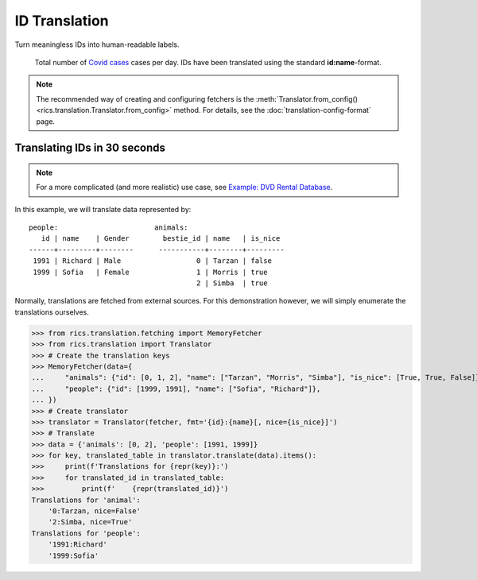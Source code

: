 ID Translation
==============

Turn meaningless IDs into human-readable labels.

.. figure:: covid-europe-mplcyberpunk-theme.png

   Total number of `Covid cases`_ cases per day. IDs have been translated using the standard **id:name**-format.

.. note::
    The recommended way of creating and configuring fetchers is the :meth:`Translator.from_config()
    <rics.translation.Translator.from_config>` method. For details, see the :doc:`translation-config-format` page.

=============================
Translating IDs in 30 seconds
=============================
.. note::

   For a more complicated (and more realistic) use case, see
   `Example: DVD Rental Database <translation-quickstart.html#example-dvd-rental-database>`__.

In this example, we will translate data represented by::

    people:                       animals:
       id | name    | Gender        bestie_id | name   | is_nice
    ------+---------+--------      -----------+--------+---------
     1991 | Richard | Male                  0 | Tarzan | false
     1999 | Sofia   | Female                1 | Morris | true
                                            2 | Simba  | true

Normally, translations are fetched from external sources. For this demonstration however, we will simply enumerate the
translations ourselves.

>>> from rics.translation.fetching import MemoryFetcher
>>> from rics.translation import Translator
>>> # Create the translation keys
>>> MemoryFetcher(data={
...     "animals": {"id": [0, 1, 2], "name": ["Tarzan", "Morris", "Simba"], "is_nice": [True, True, False]},
...     "people": {"id": [1999, 1991], "name": ["Sofia", "Richard"]},
... })
>>> # Create translator
>>> translator = Translator(fetcher, fmt='{id}:{name}[, nice={is_nice}]')
>>> # Translate
>>> data = {'animals': [0, 2], 'people': [1991, 1999]}
>>> for key, translated_table in translator.translate(data).items():
>>>     print(f'Translations for {repr(key)}:')
>>>     for translated_id in translated_table:
>>>         print(f'    {repr(translated_id)}')
Translations for 'animal':
    '0:Tarzan, nice=False'
    '2:Simba, nice=True'
Translations for 'people':
    '1991:Richard'
    '1999:Sofia'

.. _Covid cases:
    https://www.ecdc.europa.eu/en/publications-data/download-todays-data-geographic-distribution-covid-19-cases-worldwide

